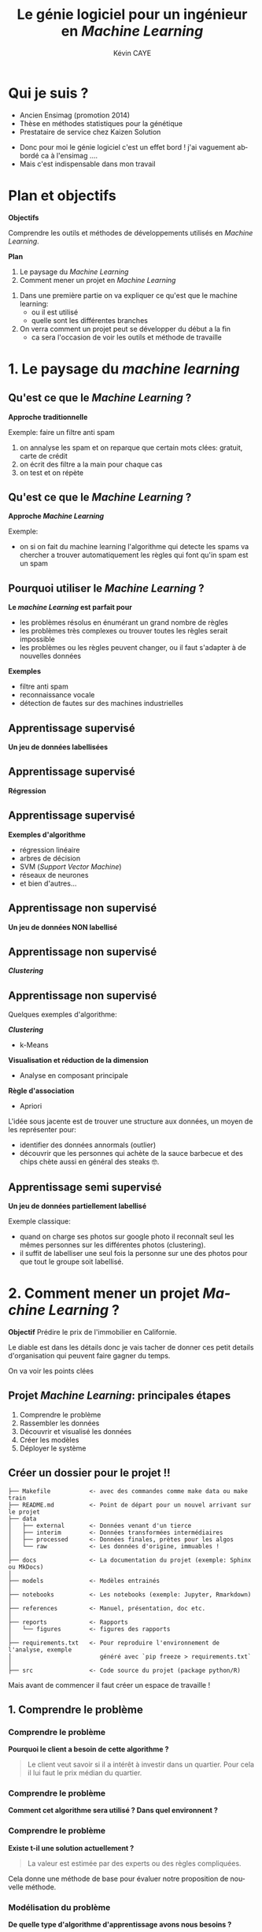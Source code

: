 # -*- coding: utf-8 -*-
# -*- mode: org -*-

#+TITLE: Le génie logiciel pour un ingénieur en /Machine Learning/
#+AUTHOR: Kévin CAYE
#+LANGUAGE: fr

# reveal options: see https://github.com/yjwen/org-reveal
#+REVEAL_ROOT: ../../js/reveal.js/
#+REVEAL_TRANS: none
#+REVEAL_PLUGINS: (highlight notes)
#+OPTIONS: reveal_center:nil reveal_progress:t reveal_history:nil reveal_control:t
#+OPTIONS: reveal_rolling_links:t reveal_keyboard:t reveal_overview:t num:nil toc:nil
#+OPTIONS: reveal_width:1200 reveal_height:800
#+REVEAL_THEME: white
#+REVEAL_HLEVEL: 1 ## all header on same lvl
#+REVEAL_SPEED: fast
#+REVEAL_EXTRA_CSS: ./extra.css
#+REVEAL_EXTRA_JS: 


* Qui je suis ?
- Ancien Ensimag (promotion 2014)
- Thèse en méthodes statistiques pour la génétique
- Prestataire de service chez Kaizen Solution

#+BEGIN_NOTES
- Donc pour moi le génie logiciel c'est un effet bord ! j'ai vaguement abbordé
  ca à l'ensimag ....
- Mais c'est indispensable dans mon travail
#+END_NOTES

* Plan et objectifs 

*Objectifs*

Comprendre les outils et méthodes de développements utilisés en /Machine
Learning/.

*Plan*

1. Le paysage du /Machine Learning/
2. Comment mener un projet en /Machine Learning/

#+BEGIN_NOTES
1. Dans une première partie on va expliquer ce qu'est que le machine learning:
  - ou il est utilisé
  - quelle sont les différentes branches
2. On verra comment un projet peut se développer du début a la fin
   - ca sera l'occasion de voir les outils et méthode de travaille
#+END_NOTES
* 1. Le paysage du /machine learning/
:PROPERTIES:
:reveal_background: ./figures/wordle.png
:reveal_background_size: 1000px
:END:
** Qu'est ce que le /Machine Learning/ ?
*Approche traditionnelle*
#+HTML: <img src="./figures/traditional_workflow.png" align="middle">

#+BEGIN_NOTES
Exemple: faire un filtre anti spam 
1. on annalyse les spam et on reparque que certain mots clées: gratuit, carte de crédit
2. on écrit des filtre a la main pour chaque cas
3. on test et on répète 
#+END_NOTES
** Qu'est ce que le /Machine Learning/ ?
*Approche /Machine Learning/*
#+HTML: <img src="./figures/ml_workflow.png" align="middle">

#+BEGIN_NOTES
Exemple: 
- on si on fait du machine learning l'algorithme qui detecte les spams va
  chercher a trouver automatiquement les règles qui font qu'in spam est un spam
#+END_NOTES
** Pourquoi utiliser le /Machine Learning/ ?
*Le /machine Learning/ est parfait pour*

- les problèmes résolus en énumérant un grand nombre de règles
- les problèmes très complexes ou trouver toutes les règles serait impossible
- les problèmes ou les règles peuvent changer, ou il faut s'adapter à de
  nouvelles données

*Exemples*

- filtre anti spam
- reconnaissance vocale
- détection de fautes sur des machines industrielles

** Apprentissage supervisé
*Un jeu de données labellisées*
#+HTML: <img src="./figures/sup_ml0.png" align="middle">
** Apprentissage supervisé
*Régression*
#+HTML: <img src="./figures/sup_ml1.png" align="middle">
** Apprentissage supervisé
*Exemples d'algorithme*
- régression linéaire
- arbres de décision
- SVM (/Support Vector Machine/)
- réseaux de neurones
- et bien d'autres...
** Apprentissage non supervisé
*Un jeu de données NON labellisé*
#+HTML: <img src="./figures/unsup_ml0.png" align="middle">
** Apprentissage non supervisé
*/Clustering/*
#+HTML: <img src="./figures/unsup_ml1.png" align="middle">
** Apprentissage non supervisé
Quelques exemples d'algorithme: 

*/Clustering/*
- k-Means
*Visualisation et réduction de la dimension*
- Analyse en composant principale
*Règle d'association*
- Apriori
#+BEGIN_NOTES
L'idée sous jacente est de trouver une structure aux données, un moyen de les
représenter pour:
- identifier des données annormals (outlier)
- découvrir que les personnes qui achète de la sauce barbecue et des chips chète
  aussi en général des steaks 🤓. 
#+END_NOTES

** Apprentissage semi supervisé
*Un jeu de données partiellement labellisé*
#+HTML: <img src="./figures/semisup_ml0.png" align="middle">
#+BEGIN_NOTES
Exemple classique: 
- quand on charge ses photos sur google photo il reconnaît seul les mêmes
  personnes sur les différentes photos (clustering).
- il suffit de labelliser une seul fois la personne sur une des photos pour que
  tout le groupe soit labellisé.
#+END_NOTES
** Test et validation des algorithmes                             :noexport:

*Mesure de la performance*
Par exemple l'erreur absolue moyenne:

$$ MAE = \frac{1}{n} \sum_{i =1}^{n} |Y_i - \hat{Y_i}| $$

*Données de validation*

Ce sont des données qui n'ont jamais été vu par les algorithmes, typiquement $20
\%$ des données.

*No Free Lunch Theorem ([[https://en.wikipedia.org/wiki/No_free_lunch_theorem][wikipedia]])*

Il n'y pas de modèle universelle, qui serait le meilleur tout le temps.

* 2. Comment mener un projet /Machine Learning/ ?

*Objectif* Prédire le prix de l'immobilier en Californie.

#+HTML: <img src="./figures/housing_californie.jpg" align="middle" width=600>

#+BEGIN_NOTES
Le diable est dans les détails donc je vais tacher de donner ces petit details
d'organisation qui peuvent faire gagner du temps.

On va voir les points clées

#+END_NOTES
** Projet /Machine Learning/: principales étapes

1. Comprendre le problème
2. Rassembler les données 
3. Découvrir et visualisé les données
4. Créer les modèles
5. Déployer le système

** Créer un dossier pour le projet @@html:<img src="./figures/logo_git.png" width="110" height="46" alt="Git" style="border: 0;" />@@ !!
:LOGBOOK:
- Note taken on [2019-01-04 ven. 11:33] \\
  https://blog.algorithmia.com/becoming-a-10x-data-scientist/#prod
:END:

#+BEGIN_EXAMPLE
├── Makefile           <- avec des commandes comme make data ou make train
├── README.md          <- Point de départ pour un nouvel arrivant sur le projet
├── data
│   ├── external       <- Données venant d'un tierce
│   ├── interim        <- Données transformées intermédiaires
│   ├── processed      <- Données finales, prètes pour les algos
│   └── raw            <- Les données d'origine, immuables ! 
│
├── docs               <- La documentation du projet (exemple: Sphinx ou MkDocs)
│
├── models             <- Modèles entrainés
│
├── notebooks          <- Les notebooks (exemple: Jupyter, Rmarkdown)
│
├── references         <- Manuel, présentation, doc etc.
│
├── reports            <- Rapports
│   └── figures        <- figures des rapports
│
├── requirements.txt   <- Pour reproduire l'environnement de l'analyse, exemple
│                         généré avec `pip freeze > requirements.txt`
│
├── src                <- Code source du projet (package python/R)
#+END_EXAMPLE

#+BEGIN_NOTES
Mais avant de commencer il faut créer un espace de travaille !
#+END_NOTES

** 1. Comprendre le problème
*** Comprendre le problème
*Pourquoi le client a besoin de cette algorithme ?*
#+BEGIN_QUOTE
Le client veut savoir si il a intérêt à investir dans un quartier. Pour cela il
lui faut le prix médian du quartier.
#+END_QUOTE
*** Comprendre le problème
*Comment cet algorithme sera utilisé ? Dans quel environnent ?*

#+HTML: <img src="./figures/pipeline.png" align="middle">

*** Comprendre le problème
*Existe t-il une solution actuellement ?*
#+BEGIN_QUOTE
La valeur est estimée par des experts ou des règles compliquées.
#+END_QUOTE

#+BEGIN_NOTES
Cela donne une méthode de base pour évaluer notre proposition de nouvelle
méthode.
#+END_NOTES

*** Modélisation du problème
*De quelle type d'algorithme d'apprentissage avons nous besoins ?*

#+ATTR_REVEAL: :frag roll-in
*/Machine Learning/ supervisé:* en particulier il s'agit d'un problème de
régression multiple (/multivariate regression/ en anglais).

*** Choisir la métrique d'évaluation
*Ça dépend du problème !*

- Interprétable par le client ?
  $$RMSE = \sqrt{\frac{1}{n} \sum_{i =1}^{n} (Y_i - \hat{Y_i})^2}$$
- Plus dure a interpréter mais utile ? 
  $$ R2 = 1 - \frac{\sum_{i =1}^{n} (Y_i - \hat{Y_i})^2}{\sum_{i =1}^{n} (Y_i - \bar{Y})^2} $$

#+BEGIN_NOTES
- La métrique dépend du problème !
- mais comme c'est avec ca qu'on évaluation la performance il est très impotante de
  bien la comprendre ! 
#+END_NOTES
** 2. Rassembler les données 
*** Quelles données ?
*Les données du client ?*

*Des données publiques ?*
- par exemple la météo ?

*Des données simulées ?*
- très utile pour tester les algorithmes
- peut permettre d'agrandir le jeux de données

#+BEGIN_NOTES
- Il faut commencer par récupérer les données du client dans le cas de l'exemple
  il s'agit des données des prix médian ainsi que d'autre statistique sur
  différent quartier de Californie
- il peut y avoir une différence de météo selon les quartiers 
- Quand l'algorithme devra prédire le prix pour des nouveaux quartiers pourront
  rassembler ces données ? A quel prix ? Il n'est pas forcement facile d'aller
  récupérer les données météo.
#+END_NOTES
*** Quelles données ?

*données dynamique ?*
- Consommation énergétique d'un bâtiment

*Pourront nous avoir accès à ces données quand l'algorithme sera en production
 ?*
- données météo

*Big data ?*
- données de log de machine industriel

#+BEGIN_NOTES
Quelques question qu'on peut se poser sur les données
#+END_NOTES

*** La natures des données ?
:LOGBOOK:
- Note taken on [2019-01-07 lun. 11:50] \\
  insert image
:END:

#+REVEAL_HTML: <div class="column" style="float:left; width: 50%">
*Données tabulaires*
#+HTML: <img src="./figures/dataframe.png" align="middle" width=200>

*Les données séquentielles*
#+HTML: <img src="./figures/ts.jpeg" align="middle" width=200>

#+REVEAL_HTML: </div>

#+REVEAL_HTML: <div class="column" style="float:right; width: 50%">
*Les images*
#+HTML: <img src="./figures/cat.jpg" align="middle" width=200>

*Données textuelles*
#+HTML: <img src="./figures/text.jpeg" align="middle" width=200>

#+REVEAL_HTML: </div>

#+BEGIN_NOTES
A quelle type de données on est habituellement confrontés
#+END_NOTES

*** Structure de données: /DataFrame/

#+REVEAL_HTML: <div class="column" style="float:left; width: 50%">
*Avantages*
- opération classique sur les base données
- représentation classique $observations \times features$
- facile a paralléliser

*Library*
- R: =dplyr=
- python: =pandas=
#+REVEAL_HTML: </div>

#+REVEAL_HTML: <div class="column" style="float:right; width: 50%">
#+REVEAL_HTML: <div class="center">
#+HTML: <img src="./figures/dataframe_struct.png" width="50%">
#+REVEAL_HTML: </div>
#+REVEAL_HTML: </div>

#+BEGIN_NOTES
- Il existe de nombreux moyen de représenté les données mais pour travailler on
  utilise très souvent des data frame.
- C'est la structure de données utilisé pendant la phase d'exploration des données
#+END_NOTES

*** Structure de données: /Tensor/

#+REVEAL_HTML: <div class="column" style="float:left; width: 50%">
*Avantages*
- algorithmes fonctionnent bien avec ces structure de données
- parfait pour représenter des images ou des séries temporelles
- algèbre linéaire

*Library*
- =TensorFlow=
- =Numpy=
#+REVEAL_HTML: </div>

#+REVEAL_HTML: <div class="column" style="float:right; width: 50%">
#+HTML: <img src="./figures/array_struct.png" width="50%">
#+REVEAL_HTML: </div>

#+BEGIN_NOTES
- c'est la structure de données des algorithmes de machine learning
#+END_NOTES

*** Notre exemple : /California Housing Prices dataset/

#+HTML: <img src="./figures/cal_map.png" align="middle" width=600>

- Données statique
- /Small data/: ça tient sur un ordinateur

** 3. Découvrir et visualisé les données
*** Choisir un langage programmation ?
*R*
- communauté centrée autour des /data science/
- état de l'art des méthodes statistique

*python*
- très grande communauté de développeurs, langage /élégant/
- vision par ordinateur

*Choisir un paradigme de programmation ?*
- programmation fonctionnelle
- programmation orientée objet
  
#+BEGIN_NOTES
- si vous vous intéresser au machine learning, ces deux langages ressorte
- Ce qui est sur c'est qu'a cette étape de prototypage il faut pouvoir avancer
  vite, ces deux langage on une grosse communauté et des environnements adapté
  au machine learning.
- si je devais en choisir un ca serai le R: 
  - communauté plus petite et centré autour des data science
  - outils de traitement et vizualisation de données plus puissant
  - language plutot fonctionnel
- une question qu'on se pose jamais c'est le choix de paradigme de programmation
  - pour simplifier ca veut dire coder en suivant quelque règle/habitude
  - pour SIMPLIFIER on peut distinguer deux grands paradigmes, qui sont pas
    forcément disjoint
#+END_NOTES
*** Programmation orienté objet
#+REVEAL_HTML: <div class="column" style="float:left; width: 70%">
*En quelques mots*
- on décompose le problème en objets
- concept d'objets: attribues, héritage, interaction entre objets
- programmation impérative: modification de l'état internes des objets

*Avantages*
- permet de concevoir des logiciels complexes
#+REVEAL_HTML: </div>

#+REVEAL_HTML: <div class="column" style="float:right; width: 30%">
#+HTML: <img src="./figures/design_pattern.jpg" width="50%">
#+REVEAL_HTML: </div>

#+BEGIN_NOTES
- un problème est décomposé en object avec des états internes et des interaction
  en ces objects
#+END_NOTES
*** Programmation orienté objet: exemple en python
On veux ajouter les éléments d'un tableau 

#+BEGIN_SRC python :results output :exports both :eval no-export 
class Array:
    def __init__(self, data):
        self.data = data

    def add(self, t2):
        for i in range(len(self.data)):
            self.data[i] = t2.data[i] + self.data[i]

a1 = Array([1,2,3])
a2 = Array([3,8,6])
a1.add(a2)
print(a1.data)
#+END_SRC

#+RESULTS:
: [4, 10, 9]

#+BEGIN_NOTES
- On commence par creer un objet et on lui définie une méthodes.
#+END_NOTES

*** Programmation fonctionnelle 
:LOGBOOK:
- Note taken on [2019-01-07 lun. 17:50] \\
  [[https://docs.python.org/3/howto/functional.html][python doc: Functional Programming HOWTO]]
- Note taken on [2019-01-07 lun. 17:14] \\
  [[https://fr.wikipedia.org/wiki/Programmation_fonctionnelle][wikipedia]]
:END:

*En quelques mots*
- on décompose le problème en fonctions
- concept de fonctions: fonctions pures, lamda-fonction, récursion
- programmation déclarative: composants logiciels indépendants du contexte et ne
  comportant aucun état interne.

*Avantages*
- plus simple a tester
- concept de pipeline de données
- parallélisation sur plusieurs machines/core

#+BEGIN_NOTES
- On décompose le problème en fonctions imbriquées, les fonctions on une etré et
  une sortie et sont pures ! 
#+END_NOTES
*** Programmation fonctionnelle: un exemple en python 
On veux ajouter les éléments d'un tableau 

#+BEGIN_SRC python :results output :exports both :eval no-export 
def add(x, y):
    return x + y

a1 = [1,2,3]
a2 = [3,8,6]

print(map(add, a1, a2))
#+END_SRC

#+RESULTS:
: [4, 10, 9]

#+BEGIN_NOTES
- on utilise les types de base python et on cherche découper la tache en
  fonctions
#+END_NOTES

*** Créer un environnement isolé et reproductible 
*Pourquoi ?*
- Pour reproduire les résultats
- Facilite la mise en production 

*Exemple d'outils*
- Python: =virtualenv=
- R et python: =conda=
- R: packrat

#+BEGIN_SRC shell
conda create -n california_env python=3.6 numpy pandas scikit-learn 
#+END_SRC

#+BEGIN_NOTES

#+END_NOTES

*** Les notebooks
#+REVEAL_HTML: <div class="column" style="float:left; width: 30%">
*Exemples de notebook*
- Jupyter notebook 
- Rmarkdown
#+REVEAL_HTML: </div>

#+REVEAL_HTML: <div class="column" style="float:right; width: 70%">
#+HTML: <img src="./figures/example-notebook.png" width="100%">
#+REVEAL_HTML: </div>

#+BEGIN_NOTES
- un notebooks un environnement de dévellopement ou on peut coder et decrire ce
  que l'on code (litterate programming)
- les sorties du code sont capturé et peuvent être reprise plus tard
#+END_NOTES

*** CANCELLED Trop de notebooks, tue le notebook                 :noexport:
CLOSED: [2019-01-09 mer. 13:33]
- see notebook war ! https://yihui.name/en/2018/09/notebook-war/
- quand les utiliser et quand s'arrêter !
*** Notre exemple : visualisation des données 

#+HTML: <img src="./figures/scatter_plot.png" width="75%">

#+BEGIN_NOTES
- la scatter matrix
- in permet de rapidement voir les corrélation entre les variables.
- par exemple on voit qu'il y a une corrélation entre median_income et median_house_value
- donc c'est un feature interessant pour prédire la valeur de maison
#+END_NOTES
** 4. Créer les modèles
*** Créer une stratégie d'évaluation

*Données de test*

- Ce sont des données qui n'ont jamais été vu par les algorithmes, typiquement
  $20 \%$ des données.
- Évaluer l'erreur du modèle sur des nouvelle données

*Données de validation*

- Ce sont des données utilisé pour valider la phase d'apprentissage
- choisir les hyperparamètres

#+BEGIN_NOTES
- Critique ! 
- Il faut que le dataset de test/validation soient représentatifs d'un nouveau
  dataset.
#+END_NOTES

*** Créer une stratégie d'évaluation

*Données structurées ?*
#+HTML: <img src="./figures/ts_val_test.png" align="middle" width=600>

*** Créer une stratégie d'évaluation
*Notre exemples* données sont stratifiées

#+HTML: <img src="./figures/bar.jpg" align="middle" width="60%">
Histogramme des catégories de loyers

*** Créer des modèles

*C'est partie pour le code !*

- Faire des packages: R et python sont très bien pour ca
- documenter les fonctions: R: Roxygen, python: docstring

*TDD: /Test Driven Development/*

- python: =pytest=, R: =testthat=
- c'est plus simple en programmation fonctionnelle car pas d'effets de bord
*** Modèle pour notre exemple
*Régression linéaire ridge*
#+REVEAL_HTML: <div class="column" style="float:left; width: 50%">
- On modélise: 
  $$ Y = X B^T + E  $$ 
#+REVEAL_HTML: </div>
#+REVEAL_HTML: <div class="column" style="float:right; width: 50%">
- On minimise 
  $$ f(B) = || Y - X B^T ||^2 + beta ||B||^2 $$
#+REVEAL_HTML: </div>

*Random forest*
#+HTML: <img src="./figures/random_forest.png" align="middle" width="45%">

#+BEGIN_NOTES
- l'un des modèles est simple 
- lautre est compliqué et en générale donne des meilleur résultats de prédiction
- les deux modèles on est hyper paramètre => comment on les choisis ? 
#+END_NOTES

*** Évaluation et /tuning/ des modèles par la validation croisée

#+HTML: <img src="./figures/cv.png" align="middle">

#+BEGIN_NOTES
- On choisi le beta de la regression linéaire qui minimise l'erreur de cross validation !!
#+END_NOTES

*** Choix d'un modèle ?

*Critères pour choisir*

- Performance: CV, erreur sur les données de validations
- Facile à mettre en production: 
  - je peux l'intégrer sur la plate-forme de production ?
- Facile à déboguer
  - si le modèle donne de mauvais résultats 
- Interpretable
  - je peux comprendre pourquoi cette prédiction ? 
** 5. Déployer le système
*** Déployer le modèle

Maintenant qu'on a un modèle il faut l'intégrer dans le système du client !

*Questions*
- Comment ce connecté à la base de données ? 
- Comment de RAM pour notre modèle ?
- Logging ?
- Comment passer à l'échelle ?
- ...

#+BEGIN_NOTES
- On arrète de s'amuser !!!
- C'est une Etape très dépendante de l'environnement du client mais il y a
  quelques points questions clées.
- on des préoccupation de mise en production ! 
#+END_NOTES
*** /Developpement/ - /Operations/

#+HTML: <img src="./figures/dev_ops.png" width="100%">

#+BEGIN_NOTES
Quand on cherche à déployer un model
On a traditionnellement d'un coté 
- le développement logiciel 
- operations: administration des infrastructures informatiques 
#+END_NOTES

*** Dev-Ops

#+HTML: <img src="./figures/devops.png" width="100%">

#+BEGIN_NOTES
Une facon plus moderne de travailler consiste à unifier Dev et Ops
En pratique : Quelles sources sont attendues ? Comment ajouter mes sources ?

Le devops est un mouvement en ingénierie informatique et une pratique technique
visant à l'unification du développement logiciel (dev) et de l'administration
des infrastructures informatiques (ops), notamment l'administration système.
#+END_NOTES

*** Architecture orientée services

#+HTML: <img src="./figures/components.png" width="60%">
#+BEGIN_NOTES
- Pour unifier le developpement et opération une pratique courante est fournir des API! 
- Notre service (ici la prédiction du prix de l'immobilier)
- dans ce composant on gère le dev, le modèle et l'infrastructure ! 
#+END_NOTES

* Conclusion: /Cross-industry standard process for data mining/

#+HTML: <img src="./figures/800px-CRISP-DM_Process_Diagram.png" align="middle"  width="45%">

* Références
#+REVEAL_HTML: <div class="column" style="float:left; width: 50%">

- [[http://shop.oreilly.com/product/0636920052289.do][Hands-On Machine Learning with Scikit-Learn and TensorFlow]]
- [[https://fr.slideshare.net/Hadoop_Summit/how-to-deploy-machine-learning-models-into-production][How to deploy machine learning models into production]], [[https://www.youtube.com/watch?v=-UYyyeYJAoQ][youtube]]

#+REVEAL_HTML: </div>

#+REVEAL_HTML: <div class="column" style="float:right; width: 50%">
#+HTML: <img src="./figures/book_ml.jpg" align="middle"  width="60%">

#+REVEAL_HTML: </div>


